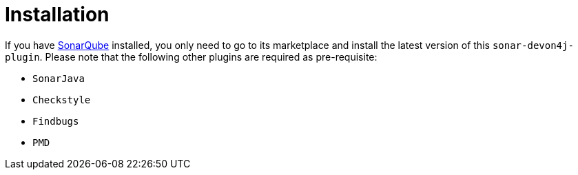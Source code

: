 = Installation

If you have https://sonarqube.org[SonarQube] installed, you only need to go to its marketplace and install the latest version of this `sonar-devon4j-plugin`.
Please note that the following other plugins are required as pre-requisite:

* `SonarJava`
* `Checkstyle`
* `Findbugs`
* `PMD`
